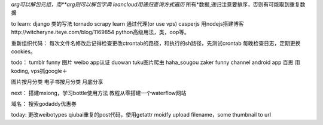 *arg可以解包元组，而**arg则可以解包字典
leancloud用递归查询方式遍历* 所有*数据,递归注意要排序，否则有可能取到重复数据

to learn:
django 类的写法
tornado
scrapy learn
通过代理(or use vps)
casperjs
用nodejs搭建博客http://witcheryne.iteye.com/blog/1169854
python高级用法，类，oop等。


重新组织代码：
每次文件名修改后记得检查更改ctrontab的路径，和执行的sh路径，先测试crontab
每晚检查日志，定期更换cookies。

todo：
tumblr funny 图片
weibo app认证
duowan tuku图片爬虫
haha_sougou
zaker funny channel
android app 百思
用koding, vps抓google＋


图片按月分类
电子书按月分类
月底分享

next：
搭建mxiong，学习bottle使用方法
教程从零搭建一个waterflow网站


域名：
搜索godaddy优惠券

today:
更改weibotypes qiubai重复的post代码，使用getattr
moidfy upload filename，some thumbnail to url
